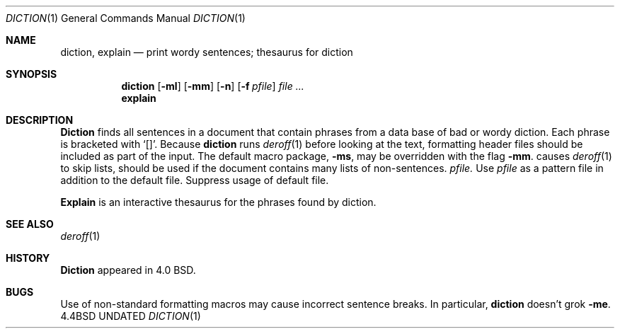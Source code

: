 .\" Copyright (c) 1988, 1990 The Regents of the University of California.
.\" All rights reserved.
.\"
.\" Redistribution and use in source and binary forms, with or without
.\" modification, are permitted provided that the following conditions
.\" are met:
.\" 1. Redistributions of source code must retain the above copyright
.\"    notice, this list of conditions and the following disclaimer.
.\" 2. Redistributions in binary form must reproduce the above copyright
.\"    notice, this list of conditions and the following disclaimer in the
.\"    documentation and/or other materials provided with the distribution.
.\" 3. All advertising materials mentioning features or use of this software
.\"    must display the following acknowledgement:
.\"	This product includes software developed by the University of
.\"	California, Berkeley and its contributors.
.\" 4. Neither the name of the University nor the names of its contributors
.\"    may be used to endorse or promote products derived from this software
.\"    without specific prior written permission.
.\"
.\" THIS SOFTWARE IS PROVIDED BY THE REGENTS AND CONTRIBUTORS ``AS IS'' AND
.\" ANY EXPRESS OR IMPLIED WARRANTIES, INCLUDING, BUT NOT LIMITED TO, THE
.\" IMPLIED WARRANTIES OF MERCHANTABILITY AND FITNESS FOR A PARTICULAR PURPOSE
.\" ARE DISCLAIMED.  IN NO EVENT SHALL THE REGENTS OR CONTRIBUTORS BE LIABLE
.\" FOR ANY DIRECT, INDIRECT, INCIDENTAL, SPECIAL, EXEMPLARY, OR CONSEQUENTIAL
.\" DAMAGES (INCLUDING, BUT NOT LIMITED TO, PROCUREMENT OF SUBSTITUTE GOODS
.\" OR SERVICES; LOSS OF USE, DATA, OR PROFITS; OR BUSINESS INTERRUPTION)
.\" HOWEVER CAUSED AND ON ANY THEORY OF LIABILITY, WHETHER IN CONTRACT, STRICT
.\" LIABILITY, OR TORT (INCLUDING NEGLIGENCE OR OTHERWISE) ARISING IN ANY WAY
.\" OUT OF THE USE OF THIS SOFTWARE, EVEN IF ADVISED OF THE POSSIBILITY OF
.\" SUCH DAMAGE.
.\"
.\"     @(#)diction.1	4.5 (Berkeley) 07/24/90
.\"
.Dd 
.Dt DICTION 1
.Os BSD 4.4
.Sh NAME
.Nm diction , explain
.Nd print wordy sentences; thesaurus for diction
.Sh SYNOPSIS
.Nm diction
.Op Fl ml
.Op Fl mm
.Op Fl n
.Op Fl f Ar pfile
.Ar file \&...
.Nm explain
.Pp
.Sh DESCRIPTION
.Nm Diction
finds all sentences in a document that contain phrases
from a data base of bad or wordy diction.
Each phrase is bracketed with
.Sq [\|] .
Because
.Nm diction
runs
.Xr deroff 1
before looking at the text, formatting
header files should be included as part of the input.
.Tw Ds
.Tp Fl mm
The default macro package,
.Fl ms ,
may be overridden with the flag
.Fl mm .
.Tp Fl ml
causes
.Xr deroff 1
to skip lists, should be used if the document contains many lists of
non-sentences.
.Tc Fl f
.Ws
.Ar pfile.
.Cx
Use
.Ar pfile
as a pattern file in addition to the default file.
.Tp Fl n
Suppress usage of default file.
.Tp
.Pp
.Nm Explain
is an interactive thesaurus for the phrases found by diction.
.Sh SEE ALSO
.Xr deroff 1
.Sh HISTORY
.Nm Diction
appeared in 4.0 BSD.
.Sh BUGS
Use of non-standard formatting macros may cause
incorrect sentence breaks.
In particular,
.Nm diction
doesn't grok
.Fl me .
